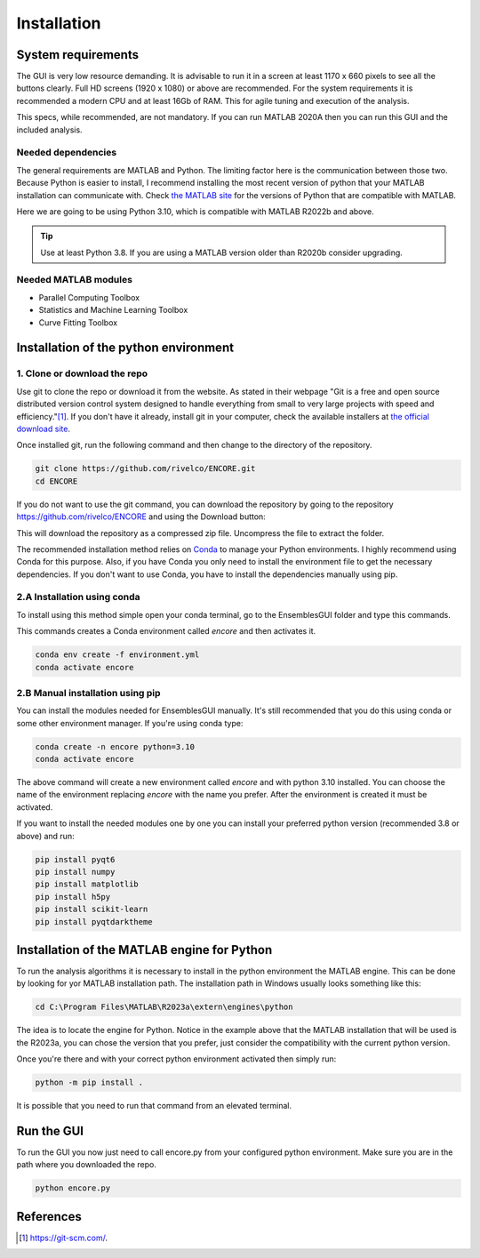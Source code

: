 Installation
============

System requirements
-------------------

The GUI is very low resource demanding. It is advisable to run it in a screen at least 1170 x 660 pixels to see all the buttons clearly. Full HD screens (1920 x 1080) or above are recommended. For the system requirements it is recommended a modern CPU and at least 16Gb of RAM. This for agile tuning and execution of the analysis.

This specs, while recommended, are not mandatory. If you can run MATLAB 2020A then you can run this GUI and the included analysis.

Needed dependencies
~~~~~~~~~~~~~~~~~~~

The general requirements are MATLAB and Python. The limiting factor here is the communication between those two. Because Python is easier to install, I recommend installing the most recent version of python that your MATLAB installation can communicate with. Check `the MATLAB site <https://www.mathworks.com/support/requirements/python-compatibility.html>`_ for the versions of Python that are compatible with MATLAB.

Here we are going to be using Python 3.10, which is compatible with MATLAB R2022b and above.

.. seealso::
    Python 3.8 is compatible with MATLAB from R2020b to R2023a.
    
    Python 3.9 is compatible with MATLAB from R2021b to R2024b.

.. tip::
    Use at least Python 3.8. If you are using a MATLAB version older than R2020b consider upgrading.

Needed MATLAB modules
~~~~~~~~~~~~~~~~~~~~~

- Parallel Computing Toolbox
- Statistics and Machine Learning Toolbox
- Curve Fitting Toolbox

Installation of the python environment
--------------------------------------

1. Clone or download the repo
~~~~~~~~~~~~~~~~~~~~~~~~~~~~~

Use git to clone the repo or download it from the website. As stated in their webpage "Git is a free and open source distributed version control system designed to handle everything from small to very large projects with speed and efficiency."[#]_. If you don't have it already, install git in your computer, check the available installers at `the official download site <https://git-scm.com/downloads>`_.

Once installed git, run the following command and then change to the directory of the repository.

.. code-block:: console

    git clone https://github.com/rivelco/ENCORE.git
    cd ENCORE

If you do not want to use the git command, you can download the repository by going to the repository `<https://github.com/rivelco/ENCORE>`_ and using the Download button:

.. raw:: html

    <video width="600" controls>
        <source src="_static/Installation_download.mp4" type="video/mp4">
        Your browser does not support the video tag.
    </video>

This will download the repository as a compressed zip file. Uncompress the file to extract the folder.

The recommended installation method relies on `Conda <https://docs.conda.io/projects/conda/en/latest/index.html>`_ to manage your Python environments. I highly recommend using Conda for this purpose. Also, if you have Conda you only need to install the environment file to get the necessary dependencies. If you don't want to use Conda, you have to install the dependencies manually using pip.

2.A Installation using conda
~~~~~~~~~~~~~~~~~~~~~~~~~~~~
 
To install using this method simple open your conda terminal, go to the EnsemblesGUI folder and type this commands.

This commands creates a Conda environment called `encore` and then activates it.

.. code-block:: console

    conda env create -f environment.yml
    conda activate encore

2.B Manual installation using pip
~~~~~~~~~~~~~~~~~~~~~~~~~~~~~~~~~

You can install the modules needed for EnsemblesGUI manually. It's still recommended that you do this using conda or some other environment manager. If you're using conda type:

.. code-block:: console

    conda create -n encore python=3.10
    conda activate encore

The above command will create a new environment called `encore` and with python 3.10 installed. You can choose the name of the environment replacing `encore` with the name you prefer. After the environment is created it must be activated.

If you want to install the needed modules one by one you can install your preferred python version (recommended 3.8 or above) and run:

.. code-block:: console

    pip install pyqt6
    pip install numpy
    pip install matplotlib
    pip install h5py
    pip install scikit-learn
    pip install pyqtdarktheme

Installation of the MATLAB engine for Python
--------------------------------------------

To run the analysis algorithms it is necessary to install in the python environment the MATLAB engine. This can be done by looking for yor MATLAB installation path. The installation path in Windows usually looks something like this:

.. code-block:: console

    cd C:\Program Files\MATLAB\R2023a\extern\engines\python

The idea is to locate the engine for Python. Notice in the example above that the MATLAB installation that will be used is the R2023a, you can chose the version that you prefer, just consider the compatibility with the current python version.

Once you're there and with your correct python environment activated then simply run:

.. code-block:: console

    python -m pip install .

It is possible that you need to run that command from an elevated terminal.

Run the GUI
-----------

To run the GUI you now just need to call encore.py from your configured python environment. Make sure you are in the path where you downloaded the repo.

.. code-block:: console

    python encore.py

References
----------

.. [#] `<https://git-scm.com/>`_.
